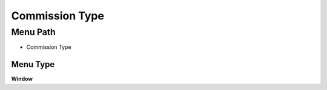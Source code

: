 
.. _functional-guide/menu/menu-commission-type:

===============
Commission Type
===============


Menu Path
=========


* Commission Type

Menu Type
---------
\ **Window**\ 


.. seealso::
    :ref:`functional-guide/window/window-commission-type`
